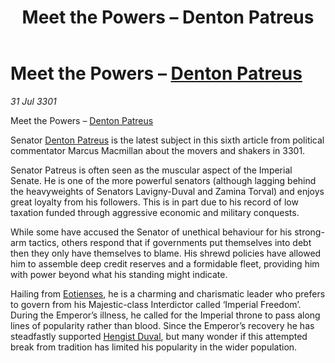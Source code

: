 :PROPERTIES:
:ID:       b217aadf-895d-4e41-ac96-b7599f0cdc41
:END:
#+title: Meet the Powers – Denton Patreus
#+filetags: :3301:Empire:galnet:

* Meet the Powers – [[id:75daea85-5e9f-4f6f-a102-1a5edea0283c][Denton Patreus]]

/31 Jul 3301/

Meet the Powers – [[id:75daea85-5e9f-4f6f-a102-1a5edea0283c][Denton Patreus]] 
 
Senator [[id:75daea85-5e9f-4f6f-a102-1a5edea0283c][Denton Patreus]] is the latest subject in this sixth article from political commentator Marcus Macmillan about the movers and shakers in 3301. 

Senator Patreus is often seen as the muscular aspect of the Imperial Senate. He is one of the more powerful senators (although lagging behind the heavyweights of Senators Lavigny-Duval and Zamina Torval) and enjoys great loyalty from his followers. This is in part due to his record of low taxation funded through aggressive economic and military conquests. 

While some have accused the Senator of unethical behaviour for his strong-arm tactics, others respond that if governments put themselves into debt then they only have themselves to blame. His shrewd policies have allowed him to assemble deep credit reserves and a formidable fleet, providing him with power beyond what his standing might indicate. 

Hailing from [[id:9fa174ce-7273-40ba-a0e6-1225bcda40b6][Eotienses]], he is a charming and charismatic leader who prefers to govern from his Majestic-class Interdictor called ‘Imperial Freedom’. During the Emperor’s illness, he called for the Imperial throne to pass along lines of popularity rather than blood. Since the Emperor’s recovery he has steadfastly supported [[id:3cb0755e-4deb-442b-898b-3f0c6651636e][Hengist Duval]], but many wonder if this attempted break from tradition has limited his popularity in the wider population.
